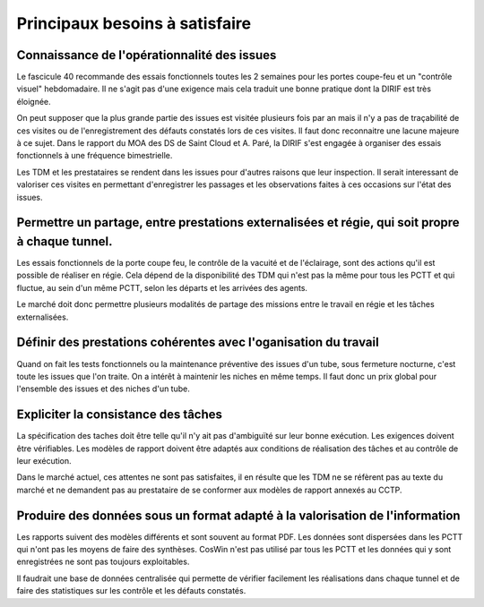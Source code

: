 Principaux besoins à satisfaire
=================================
Connaissance de l'opérationnalité des issues
"""""""""""""""""""""""""""""""""""""""""""""
Le fascicule 40 recommande des essais fonctionnels toutes les 2 semaines pour les portes coupe-feu et un "contrôle visuel" hebdomadaire.
Il ne s'agit pas d'une exigence mais cela traduit une bonne pratique dont la DIRIF est très éloignée.

On peut supposer que la plus grande partie des issues est visitée plusieurs fois par an mais il n'y a pas de traçabilité de ces visites ou de l'enregistrement des défauts constatés lors de ces visites. Il faut donc reconnaitre une lacune majeure à ce sujet. Dans le rapport du MOA des DS de Saint Cloud et A. Paré, la DIRIF s'est engagée à organiser des essais fonctionnels à une fréquence bimestrielle.

Les TDM et les prestataires se rendent dans les issues pour d'autres raisons que leur inspection. 
Il serait interessant de valoriser ces visites en permettant d'enregistrer les passages et 
les observations faites à ces occasions sur l'état des issues.

Permettre un partage, entre prestations externalisées et régie, qui soit propre à chaque tunnel.
"""""""""""""""""""""""""""""""""""""""""""""""""""""""""""""""""""""""""""""""""""""""""""""""""""
Les essais fonctionnels de la porte coupe feu, le contrôle de la vacuité et de l'éclairage, sont des actions qu'il est possible de réaliser en régie. Cela dépend de la disponibilité des TDM qui n'est pas la même pour tous les PCTT et 
qui fluctue, au sein d'un même PCTT, selon les départs et les arrivées des agents.

Le marché doit donc permettre plusieurs modalités de partage des missions entre le travail en régie et les tâches externalisées.

Définir des prestations cohérentes avec l'oganisation du travail
"""""""""""""""""""""""""""""""""""""""""""""""""""""""""""""""""
Quand on fait les tests fonctionnels ou la maintenance préventive des issues d'un tube, sous fermeture nocturne, 
c'est toute les issues que l'on traite. On a intérêt à maintenir les niches en même temps. 
Il faut donc un prix global pour l'ensemble des issues et des niches d'un tube.

Expliciter la consistance des tâches
"""""""""""""""""""""""""""""""""""""
La spécification des taches doit être telle qu'il n'y ait pas d'ambiguïté sur leur bonne exécution. 
Les exigences doivent être vérifiables.
Les modèles de rapport doivent être adaptés aux conditions de réalisation des tâches et au contrôle de leur exécution.

Dans le marché actuel, ces attentes ne sont pas satisfaites, il en résulte que les TDM ne se réfèrent pas
au texte du marché et ne demandent pas au prestataire de se conformer aux modèles de rapport annexés au CCTP.

Produire des données sous un format adapté à la valorisation de l'information
""""""""""""""""""""""""""""""""""""""""""""""""""""""""""""""""""""""""""""""
Les rapports suivent des modèles différents et sont souvent au format PDF.
Les données sont dispersées dans les PCTT qui n'ont pas les moyens de faire des synthèses.
CosWin n'est pas utilisé par tous les PCTT et les données qui y sont enregistrées ne sont pas toujours exploitables.

Il faudrait une base de données centralisée qui permette de vérifier facilement les réalisations dans chaque tunnel et de faire des statistiques sur les contrôle et les défauts constatés.


